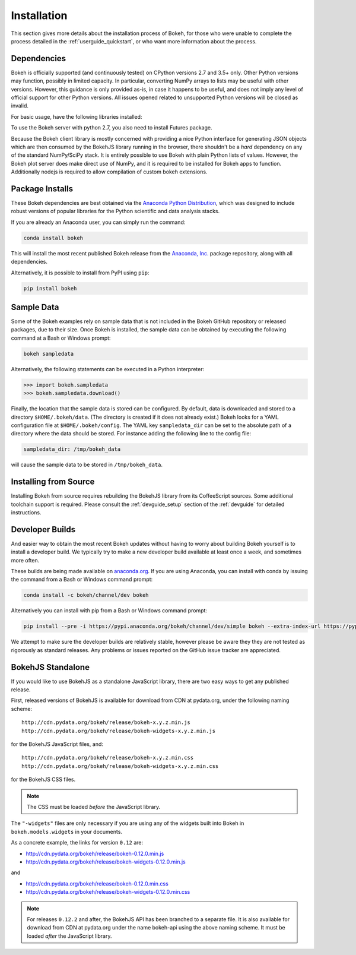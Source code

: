 .. _installation:

Installation
############

This section gives more details about the installation process of Bokeh,
for those who were unable to complete the process detailed in the
:ref:`userguide_quickstart`, or who want more information about the process.

.. _install_dependencies:

Dependencies
============

Bokeh is officially supported (and continuously tested) on CPython versions 2.7
and 3.5+ only. Other Python versions may function, possibly in limited capacity.
In particular, converting NumPy arrays to lists may be useful with other versions.
However, this guidance is only provided as-is, in case it happens to be useful,
and does not imply any level of official support for other Python versions. All
issues opened related to unsupported Python versions will be closed as invalid.

For basic usage, have the following libraries installed:

.. hlist::
    :columns: 2

    * NumPy
    * Jinja2
    * Six
    * Requests
    * Tornado >= 4.0
    * PyYaml
    * DateUtil

To use the Bokeh server with python 2.7, you also need to install Futures
package.

Because the Bokeh client library is mostly concerned with providing a nice
Python interface for generating JSON objects which are then consumed by the
BokehJS library running in the browser, there shouldn't be a *hard* dependency
on any of the standard NumPy/SciPy stack. It is entirely possible to use
Bokeh with plain Python lists of values. However, the Bokeh plot server does
make direct use of NumPy, and it is required to be installed for Bokeh apps
to function. Additionally nodejs is required to allow compilation of custom
bokeh extensions.

.. _install_packages:

Package Installs
================

These Bokeh dependencies are best obtained via the
`Anaconda Python Distribution`_, which was designed to include robust
versions of popular libraries for the Python scientific and data analysis
stacks.

If you are already an Anaconda user, you can simply run the command:

.. code-block:: sh

    conda install bokeh

This will install the most recent published Bokeh release from the
`Anaconda, Inc.`_ package repository, along with all dependencies.

Alternatively, it is possible to install from PyPI using ``pip``:

.. code-block:: sh

    pip install bokeh

.. _install_sampledata:

Sample Data
===========

Some of the Bokeh examples rely on sample data that is not included in the
Bokeh GitHub repository or released packages, due to their size. Once Bokeh
is installed, the sample data can be obtained by executing the following
command at a Bash or Windows prompt:

.. code-block:: sh

    bokeh sampledata

Alternatively, the following statements can be executed in a Python
interpreter:

.. code-block:: python

    >>> import bokeh.sampledata
    >>> bokeh.sampledata.download()

Finally, the location that the sample data is stored can be configured.
By default, data is downloaded and stored to a directory ``$HOME/.bokeh/data``.
(The directory is created if it does not already exist.) Bokeh looks for
a YAML configuration file at ``$HOME/.bokeh/config``. The YAML key
``sampledata_dir`` can be set to the absolute path of a directory where
the data should be stored. For instance adding the following line to the
config file:

.. code-block:: sh

    sampledata_dir: /tmp/bokeh_data

will cause the sample data to be stored in ``/tmp/bokeh_data``.

.. _install_source:

Installing from Source
======================

Installing Bokeh from source requires rebuilding the BokehJS library
from its CoffeeScript sources. Some additional toolchain support is required.
Please consult the :ref:`devguide_setup` section of the :ref:`devguide` for
detailed instructions.

.. _install_devbuild:

Developer Builds
================

And easier way to obtain the most recent Bokeh updates without having to worry
about building Bokeh yourself is to install a developer build. We typically try
to make a new developer build available at least once a week, and sometimes more
often.

These builds are being made available on `anaconda.org`_. If you are using
Anaconda, you can install with conda by issuing the command from a Bash or Windows
command prompt:

.. code-block:: sh

    conda install -c bokeh/channel/dev bokeh

Alternatively you can install with pip from a Bash or Windows command prompt:

.. code-block:: sh

    pip install --pre -i https://pypi.anaconda.org/bokeh/channel/dev/simple bokeh --extra-index-url https://pypi.python.org/simple/

We attempt to make sure the developer builds are relatively stable, however please
be aware they they are not tested as rigorously as standard releases. Any problems
or issues reported on the GitHub issue tracker are appreciated.

.. _install_bokehjs:

BokehJS Standalone
==================

If you would like to use BokehJS as a standalone JavaScript library, there are
two easy ways to get any published release.

First, released versions of BokehJS is available for download from CDN at
pydata.org, under the following naming scheme::

    http://cdn.pydata.org/bokeh/release/bokeh-x.y.z.min.js
    http://cdn.pydata.org/bokeh/release/bokeh-widgets-x.y.z.min.js

for the BokehJS JavaScript files, and::

    http://cdn.pydata.org/bokeh/release/bokeh-x.y.z.min.css
    http://cdn.pydata.org/bokeh/release/bokeh-widgets-x.y.z.min.css

for the BokehJS CSS files.

.. note::
    The CSS must be loaded *before* the JavaScript library.

The ``"-widgets"`` files are only necessary if you are using any of the widgets
built into Bokeh in ``bokeh.models.widgets`` in your documents.

As a concrete example, the links for version ``0.12`` are:

* http://cdn.pydata.org/bokeh/release/bokeh-0.12.0.min.js
* http://cdn.pydata.org/bokeh/release/bokeh-widgets-0.12.0.min.js

and

* http://cdn.pydata.org/bokeh/release/bokeh-0.12.0.min.css
* http://cdn.pydata.org/bokeh/release/bokeh-widgets-0.12.0.min.css

.. note::
    For releases ``0.12.2`` and after, the BokehJS API has been branched to a separate file.
    It is also available for download from CDN at pydata.org under the name bokeh-api using
    the above naming scheme. It must be loaded *after* the JavaScript library.

.. _Anaconda Python Distribution: http://anaconda.com/anaconda
.. _anaconda.org: http://anaconda.org
.. _Anaconda, Inc.: http://anaconda.com
.. _npmjs.org: https://www.npmjs.org/package/bokehjs
